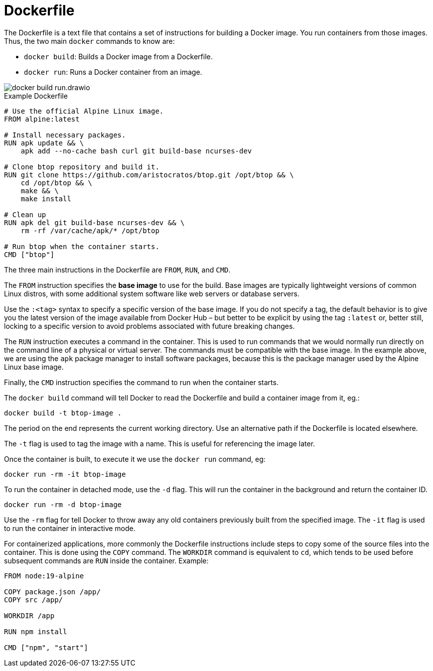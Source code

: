 = Dockerfile

The Dockerfile is a text file that contains a set of instructions for building a Docker image. You run containers from those images. Thus, the two main `docker` commands to know are:

* `docker build`: Builds a Docker image from a Dockerfile.
* `docker run`: Runs a Docker container from an image.

image::./_/docker-build-run.drawio.svg[]

.Example Dockerfile
[source,Dockerfile]
----
# Use the official Alpine Linux image.
FROM alpine:latest

# Install necessary packages.
RUN apk update && \
    apk add --no-cache bash curl git build-base ncurses-dev

# Clone btop repository and build it.
RUN git clone https://github.com/aristocratos/btop.git /opt/btop && \
    cd /opt/btop && \
    make && \
    make install

# Clean up
RUN apk del git build-base ncurses-dev && \
    rm -rf /var/cache/apk/* /opt/btop

# Run btop when the container starts.
CMD ["btop"]
----

The three main instructions in the Dockerfile are `FROM`, `RUN`, and `CMD`.

The `FROM` instruction specifies the *base image* to use for the build. Base images are typically lightweight versions of common Linux distros, with some additional system software like web servers or database servers.

Use the `:<tag>` syntax to specify a specific version of the base image. If you do not specify a tag, the default behavior is to give you the latest version of the image available from Docker Hub – but better to be explicit by using the tag `:latest` or, better still, locking to a specific version to avoid problems associated with future breaking changes.

The `RUN` instruction executes a command in the container. This is used to run commands that we would normally run directly on the command line of a physical or virtual server. The commands must be compatible with the base image. In the example above, we are using the `apk` package manager to install software packages, because this is the package manager used by the Alpine Linux base image.

Finally, the `CMD` instruction specifies the command to run when the container starts.

The `docker build` command will tell Docker to read the Dockerfile and build a container image from it, eg.:

----
docker build -t btop-image .
----

The period on the end represents the current working directory. Use an alternative path if the Dockerfile is located elsewhere.

The `-t` flag is used to tag the image with a name. This is useful for referencing the image later.

Once the container is built, to execute it we use the `docker run` command, eg:

----
docker run -rm -it btop-image
----

To run the container in detached mode, use the `-d` flag. This will run the container in the background and return the container ID.

----
docker run -rm -d btop-image
----

Use the `-rm` flag for tell Docker to throw away any old containers previously built from the specified image. The `-it` flag is used to run the container in interactive mode.

For containerized applications, more commonly the Dockerfile instructions include steps to copy some of the source files into the container. This is done using the `COPY` command. The `WORKDIR` command is equivalent to `cd`, which tends to be used before subsequent commands are `RUN` inside the container. Example:

[source,Dockerfile]
----
FROM node:19-alpine

COPY package.json /app/
COPY src /app/

WORKDIR /app

RUN npm install

CMD ["npm", "start"]
----
